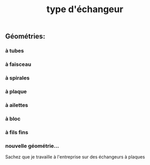 #+TITLE: type d'échangeur

** *Géométries*:
*** à tubes
*** à faisceau
*** à spirales
*** à plaque
*** à ailettes
*** à bloc
*** à fils fins
*** nouvelle géométrie...  
Sachez que je travaille à l'entreprise sur des échangeurs à plaques
